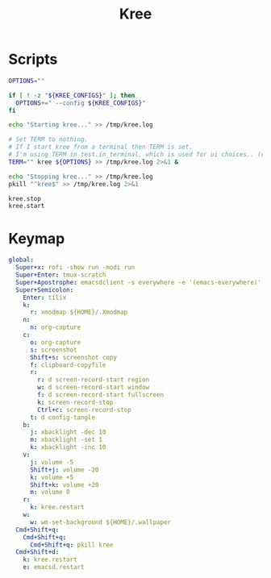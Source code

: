 #+TITLE: Kree
#+PROPERTY: header-args :tangle-relative 'dir

* Scripts
:PROPERTIES:
:header-args:bash: :dir ${HOME}/bin :shebang #!/usr/bin/env bash
:END:

#+BEGIN_SRC bash :tangle kree.start
OPTIONS=""

if [ ! -z "${KREE_CONFIGS}" ]; then
  OPTIONS+=" --config ${KREE_CONFIGS}"
fi

echo "Starting kree..." >> /tmp/kree.log

# Set TERM to nothing.
# If I start kree from a terminal then TERM is set.
# I'm using TERM in test.in_terminal, which is used for ui choices.. (rofi vs fzf, run program in terminal or in tilix)
TERM="" kree ${OPTIONS} >> /tmp/kree.log 2>&1 &
#+END_SRC

#+BEGIN_SRC bash :tangle kree.stop
echo "Stopping kree..." >> /tmp/kree.log
pkill "^kree$" >> /tmp/kree.log 2>&1
#+END_SRC

#+BEGIN_SRC bash :tangle kree.restart
kree.stop
kree.start
#+END_SRC

* Keymap
:PROPERTIES:
:header-args:yaml: :dir ${HOME} :tangle .kree.yaml :comments no
:END:

#+BEGIN_SRC yaml
global:
  Super+x: rofi -show run -modi run
  Super+Enter: tmux-scratch
  Super+Apostrophe: emacsdclient -s everywhere -e '(emacs-everywhere)'
  Super+Semicolon:
    Enter: tilix
    k:
      r: xmodmap ${HOME}/.Xmodmap
    n:
      n: org-capture
    c:
      o: org-capture
      s: screenshot
      Shift+s: screenshot copy
      f: clipboard-copyfile
      r:
        r: d screen-record-start region
        w: d screen-record-start window
        f: d screen-record-start fullscreen
        k: screen-record-stop
        Ctrl+c: screen-record-stop
      t: d config-tangle
    b:
      j: xbacklight -dec 10
      m: xbacklight -set 1 
      k: xbacklight -inc 10
    v:
      j: volume -5
      Shift+j: volume -20
      k: volume +5
      Shift+k: volume +20
      m: volume 0
    r:
      k: kree.restart
    w:
      w: wm-set-background ${HOME}/.wallpaper
  Cmd+Shift+q:
    Cmd+Shift+q:
      Cmd+Shift+q: pkill kree
  Cmd+Shift+d:
    k: kree.restart
    e: emacsd.restart
#+END_SRC
